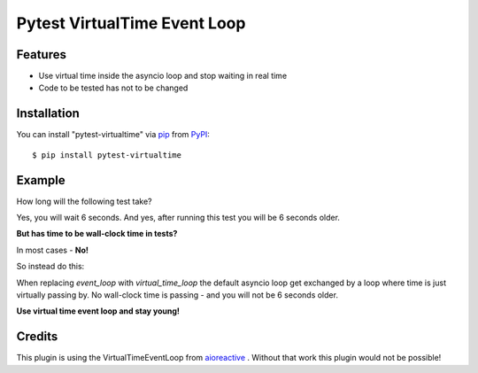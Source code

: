 =============================
Pytest VirtualTime Event Loop
=============================

Features
--------

* Use virtual time inside the asyncio loop and stop waiting in real time
* Code to be tested has not to be changed

Installation
------------

You can install "pytest-virtualtime" via `pip`_ from `PyPI`_::

    $ pip install pytest-virtualtime

Example
-------

How long will the following test take?

.. code-block:: python3
    @pytest.mark.asyncio
    async def test_waiting(event_loop):
        l = list()

        asyncio.call_later(5, l.append, 5)

        await asyncio.sleep(4)
        assert len(l) == 0

        await asyncio.sleep(2)
        assert l == [5]

Yes, you will wait 6 seconds. And yes, after running this test you will be 6
seconds older.

**But has time to be wall-clock time in tests?**

In most cases - **No!**

So instead do this:

.. code-block:: python3
    @pytest.mark.asyncio
    async def test_waiting(virtual_time_loop):
        ...

When replacing `event_loop` with `virtual_time_loop` the default asyncio loop
get exchanged by a loop where time is just virtually passing by. No wall-clock
time is passing - and you will not be 6 seconds older.

**Use virtual time event loop and stay young!**

Credits
-------

This plugin is using the VirtualTimeEventLoop from `aioreactive`_ . Without
that work this plugin would not be possible!


.. _`pip`: https://pypi.python.org/pypi/pip/
.. _`PyPI`: https://pypi.python.org/pypi
.. _`aioreactive`: https://github.com/dbrattli/aioreactive